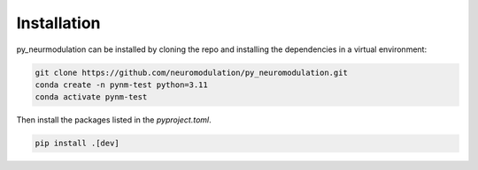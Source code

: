 Installation
============

py_neurmodulation can be installed by cloning the repo and installing the dependencies in a virtual environment:

.. code-block::

    git clone https://github.com/neuromodulation/py_neuromodulation.git
    conda create -n pynm-test python=3.11
    conda activate pynm-test

Then install the packages listed in the `pyproject.toml`.

.. code-block::

    pip install .[dev]